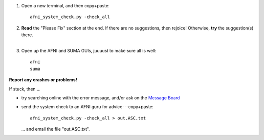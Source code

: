 
1. Open a new terminal, and then copy+paste::

     afni_system_check.py -check_all

#. | **Read** the "Please Fix" section at the end.  If there are no
     suggestions, then rejoice!  Otherwise, **try** the suggestion(s)
     there.
   |

#. Open up the AFNI and SUMA GUIs, juuuust to make sure all is well::
   
     afni
     suma

**Report any crashes or problems!**

If stuck, then ...

* try searching online with the error message, and/or ask on the
  `Message Board
  <https://afni.nimh.nih.gov/afni/community/board/>`_

* send the system check to an AFNI guru for advice---copy+paste::

    afni_system_check.py -check_all > out.ASC.txt

  \.\.\. and email the file "out.ASC.txt".


